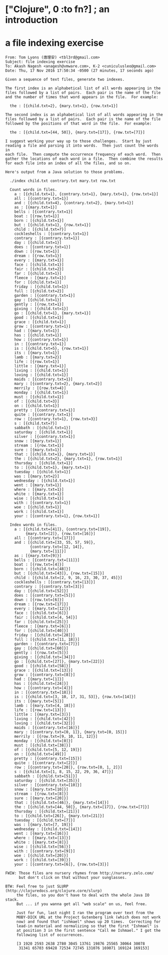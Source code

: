 # clj-intro

* ["Clojure", 0 :to fn?] ; an introduction

* a file indexing exercise

#+BEGIN_EXAMPLE
From: Tom Lyons (唐理安) <tbl3rd@gmail.com>
Subject: file indexing exercise
To: Akash Nagesh <anagesh@vmware.com>, K-2 <cuniculusleo@gmail.com>
Date: Thu, 17 Nov 2016 17:50:34 -0500 (27 minutes, 17 seconds ago)

Given a sequence of text files, generate two indexes.

The first index is an alphabetical list of all words appearing in the
files followed by a list of pairs.  Each pair is the name of the file
and the number of times that word appears in the file.  For example:

  the : [{child.txt=2}, {mary.txt=1}, {row.txt=1}]

The second index is an alphabetical list of all words appearing in the
files followed by a list of pairs.  Each pair is the name of the file
followed by the positions of that word in the file.  For example:

  the : [{child.txt=[44, 50]}, {mary.txt=[17]}, {row.txt=[7]}]

I suggest working your way up to those challenges.  Start by just
reading a file and parsing it into words.  Then just count the words in
each file.  Then compute the occurrence frequency of each word.  Then
gather the locations of each word in a file.  Then combine the results
for each file into an index of all the files, and so on.

Here's output from a Java solution to those problems.

  ./index child.txt contrary.txt mary.txt row.txt

  Count words in files.
    a : [{child.txt=1}, {contrary.txt=1}, {mary.txt=1}, {row.txt=1}]
    all : [{contrary.txt=1}]
    and : [{child.txt=4}, {contrary.txt=2}, {mary.txt=1}]
    as : [{mary.txt=1}]
    bells : [{contrary.txt=1}]
    boat : [{row.txt=1}]
    born : [{child.txt=1}]
    but : [{child.txt=1}, {row.txt=1}]
    child : [{child.txt=7}]
    cockleshells : [{contrary.txt=1}]
    contrary : [{contrary.txt=1}]
    day : [{child.txt=1}]
    does : [{contrary.txt=1}]
    down : [{row.txt=1}]
    dream : [{row.txt=1}]
    every : [{mary.txt=1}]
    face : [{child.txt=1}]
    fair : [{child.txt=2}]
    far : [{child.txt=1}]
    fleece : [{mary.txt=1}]
    for : [{child.txt=1}]
    friday : [{child.txt=1}]
    full : [{child.txt=2}]
    garden : [{contrary.txt=1}]
    gay : [{child.txt=1}]
    gently : [{row.txt=1}]
    giving : [{child.txt=1}]
    go : [{child.txt=1}, {mary.txt=1}]
    good : [{child.txt=1}]
    grace : [{child.txt=1}]
    grow : [{contrary.txt=1}]
    had : [{mary.txt=1}]
    has : [{child.txt=1}]
    how : [{contrary.txt=1}]
    in : [{contrary.txt=1}]
    is : [{child.txt=5}, {row.txt=1}]
    its : [{mary.txt=1}]
    lamb : [{mary.txt=2}]
    life : [{row.txt=1}]
    little : [{mary.txt=1}]
    living : [{child.txt=1}]
    loving : [{child.txt=1}]
    maids : [{contrary.txt=1}]
    mary : [{contrary.txt=2}, {mary.txt=2}]
    merrily : [{row.txt=4}]
    monday : [{child.txt=1}]
    must : [{child.txt=1}]
    of : [{child.txt=3}]
    on : [{child.txt=1}]
    pretty : [{contrary.txt=1}]
    quite : [{contrary.txt=1}]
    row : [{contrary.txt=1}, {row.txt=3}]
    s : [{child.txt=7}]
    sabbath : [{child.txt=1}]
    saturday : [{child.txt=1}]
    silver : [{contrary.txt=1}]
    snow : [{mary.txt=1}]
    stream : [{row.txt=1}]
    sure : [{mary.txt=1}]
    that : [{child.txt=1}, {mary.txt=1}]
    the : [{child.txt=2}, {mary.txt=1}, {row.txt=1}]
    thursday : [{child.txt=1}]
    to : [{child.txt=1}, {mary.txt=1}]
    tuesday : [{child.txt=1}]
    was : [{mary.txt=2}]
    wednesday : [{child.txt=1}]
    went : [{mary.txt=1}]
    where : [{mary.txt=1}]
    white : [{mary.txt=1}]
    wise : [{child.txt=1}]
    with : [{contrary.txt=1}]
    woe : [{child.txt=1}]
    work : [{child.txt=1}]
    your : [{contrary.txt=1}, {row.txt=1}]

  Index words in files.
    a : [{child.txt=[41]}, {contrary.txt=[19]},
         {mary.txt=[2]}, {row.txt=[16]}]
    all : [{contrary.txt=[17]}]
    and : [{child.txt=[33, 55, 57, 59]},
           {contrary.txt=[12, 14]},
           {mary.txt=[11]}]
    as : [{mary.txt=[9]}]
    bells : [{contrary.txt=[11]}]
    boat : [{row.txt=[4]}]
    born : [{child.txt=[48]}]
    but : [{child.txt=[43]}, {row.txt=[15]}]
    child : [{child.txt=[2, 9, 16, 23, 30, 37, 45]}]
    cockleshells : [{contrary.txt=[13]}]
    contrary : [{contrary.txt=[3]}]
    day : [{child.txt=[52]}]
    does : [{contrary.txt=[5]}]
    down : [{row.txt=[6]}]
    dream : [{row.txt=[17]}]
    every : [{mary.txt=[12]}]
    face : [{child.txt=[6]}]
    fair : [{child.txt=[4, 54]}]
    far : [{child.txt=[25]}]
    fleece : [{mary.txt=[6]}]
    for : [{child.txt=[40]}]
    friday : [{child.txt=[28]}]
    full : [{child.txt=[11, 18]}]
    garden : [{contrary.txt=[7]}]
    gay : [{child.txt=[60]}]
    gently : [{row.txt=[5]}]
    giving : [{child.txt=[34]}]
    go : [{child.txt=[27]}, {mary.txt=[22]}]
    good : [{child.txt=[58]}]
    grace : [{child.txt=[13]}]
    grow : [{contrary.txt=[8]}]
    had : [{mary.txt=[1]}]
    has : [{child.txt=[24]}]
    how : [{contrary.txt=[4]}]
    in : [{contrary.txt=[18]}]
    is : [{child.txt=[3, 10, 17, 31, 53]}, {row.txt=[14]}]
    its : [{mary.txt=[5]}]
    lamb : [{mary.txt=[4, 18]}]
    life : [{row.txt=[13]}]
    little : [{mary.txt=[3]}]
    living : [{child.txt=[42]}]
    loving : [{child.txt=[32]}]
    maids : [{contrary.txt=[16]}]
    mary : [{contrary.txt=[0, 1]}, {mary.txt=[0, 15]}]
    merrily : [{row.txt=[9, 10, 11, 12]}]
    monday : [{child.txt=[0]}]
    must : [{child.txt=[38]}]
    of : [{child.txt=[5, 12, 19]}]
    on : [{child.txt=[49]}]
    pretty : [{contrary.txt=[15]}]
    quite : [{contrary.txt=[2]}]
    row : [{contrary.txt=[20]}, {row.txt=[0, 1, 2]}]
    s : [{child.txt=[1, 8, 15, 22, 29, 36, 47]}]
    sabbath : [{child.txt=[51]}]
    saturday : [{child.txt=[35]}]
    silver : [{contrary.txt=[10]}]
    snow : [{mary.txt=[10]}]
    stream : [{row.txt=[8]}]
    sure : [{mary.txt=[20]}]
    that : [{child.txt=[46]}, {mary.txt=[14]}]
    the : [{child.txt=[44, 50]}, {mary.txt=[17]}, {row.txt=[7]}]
    thursday : [{child.txt=[21]}]
    to : [{child.txt=[26]}, {mary.txt=[21]}]
    tuesday : [{child.txt=[7]}]
    was : [{mary.txt=[7, 19]}]
    wednesday : [{child.txt=[14]}]
    went : [{mary.txt=[16]}]
    where : [{mary.txt=[13]}]
    white : [{mary.txt=[8]}]
    wise : [{child.txt=[56]}]
    with : [{contrary.txt=[9]}]
    woe : [{child.txt=[20]}]
    work : [{child.txt=[39]}]
    your : [{contrary.txt=[6]}, {row.txt=[3]}]

FWIW: Those files are nursery rhymes from http://nursery.zelo.com/
      but don't click on that without your sunglasses.

BTW: Feel free to just SLURP (http://clojuredocs.org/clojure.core/slurp)
     the files, so you don't have to deal with the whole Java IO stack.
     But ... if you wanna get all "web scale" on us, feel free.

     Just for fun, last night I ran the program over text from the
     MOBY-DICK URL at the Project Gutenberg link (which does not work
     now) and found that "ishmael" shows up 20 times.  Correcting for
     lead-in material and normalizing so that the first "Ishmael" is
     at position 3 in the first sentence "Call me Ishmael." I got the
     following list of occurrences.

     [3 1920 2593 2638 2780 3045 13761 19876 25565 30064 30078
      31341 65703 69428 72534 72745 131076 169071 169124 169153]
#+END_EXAMPLE
